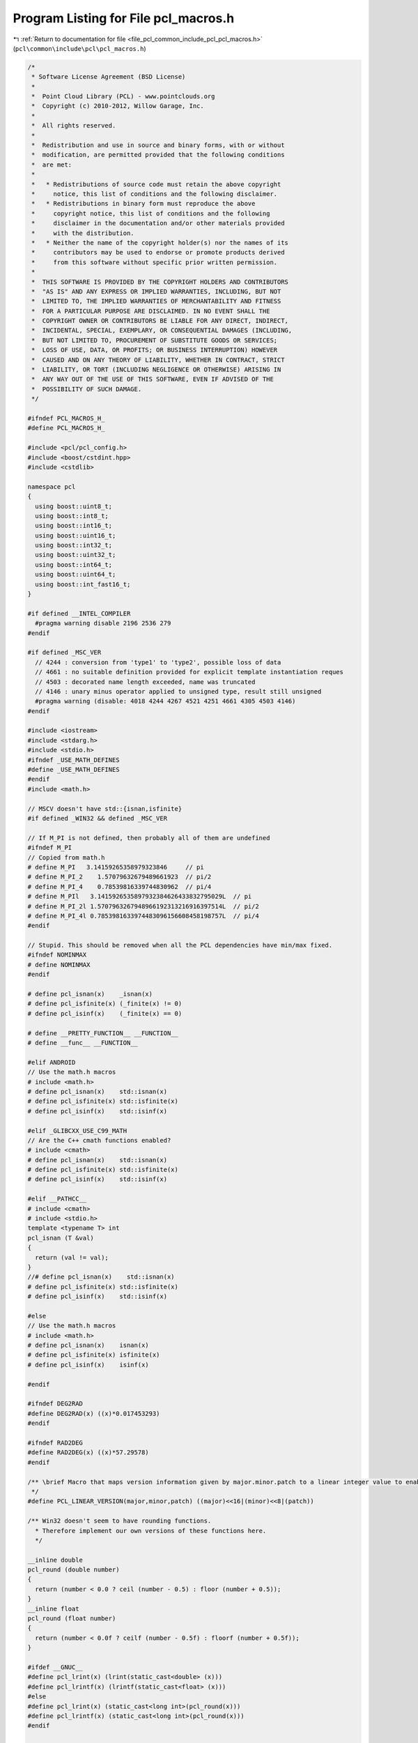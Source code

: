 
.. _program_listing_file_pcl_common_include_pcl_pcl_macros.h:

Program Listing for File pcl_macros.h
=====================================

|exhale_lsh| :ref:`Return to documentation for file <file_pcl_common_include_pcl_pcl_macros.h>` (``pcl\common\include\pcl\pcl_macros.h``)

.. |exhale_lsh| unicode:: U+021B0 .. UPWARDS ARROW WITH TIP LEFTWARDS

.. code-block:: cpp

   /*
    * Software License Agreement (BSD License)
    *
    *  Point Cloud Library (PCL) - www.pointclouds.org
    *  Copyright (c) 2010-2012, Willow Garage, Inc.
    *
    *  All rights reserved.
    *
    *  Redistribution and use in source and binary forms, with or without
    *  modification, are permitted provided that the following conditions
    *  are met:
    *
    *   * Redistributions of source code must retain the above copyright
    *     notice, this list of conditions and the following disclaimer.
    *   * Redistributions in binary form must reproduce the above
    *     copyright notice, this list of conditions and the following
    *     disclaimer in the documentation and/or other materials provided
    *     with the distribution.
    *   * Neither the name of the copyright holder(s) nor the names of its
    *     contributors may be used to endorse or promote products derived
    *     from this software without specific prior written permission.
    *
    *  THIS SOFTWARE IS PROVIDED BY THE COPYRIGHT HOLDERS AND CONTRIBUTORS
    *  "AS IS" AND ANY EXPRESS OR IMPLIED WARRANTIES, INCLUDING, BUT NOT
    *  LIMITED TO, THE IMPLIED WARRANTIES OF MERCHANTABILITY AND FITNESS
    *  FOR A PARTICULAR PURPOSE ARE DISCLAIMED. IN NO EVENT SHALL THE
    *  COPYRIGHT OWNER OR CONTRIBUTORS BE LIABLE FOR ANY DIRECT, INDIRECT,
    *  INCIDENTAL, SPECIAL, EXEMPLARY, OR CONSEQUENTIAL DAMAGES (INCLUDING,
    *  BUT NOT LIMITED TO, PROCUREMENT OF SUBSTITUTE GOODS OR SERVICES;
    *  LOSS OF USE, DATA, OR PROFITS; OR BUSINESS INTERRUPTION) HOWEVER
    *  CAUSED AND ON ANY THEORY OF LIABILITY, WHETHER IN CONTRACT, STRICT
    *  LIABILITY, OR TORT (INCLUDING NEGLIGENCE OR OTHERWISE) ARISING IN
    *  ANY WAY OUT OF THE USE OF THIS SOFTWARE, EVEN IF ADVISED OF THE
    *  POSSIBILITY OF SUCH DAMAGE.
    */
   
   #ifndef PCL_MACROS_H_
   #define PCL_MACROS_H_
   
   #include <pcl/pcl_config.h>
   #include <boost/cstdint.hpp>
   #include <cstdlib>
   
   namespace pcl
   {
     using boost::uint8_t;
     using boost::int8_t;
     using boost::int16_t;
     using boost::uint16_t;
     using boost::int32_t;
     using boost::uint32_t;
     using boost::int64_t;
     using boost::uint64_t;
     using boost::int_fast16_t;
   }
   
   #if defined __INTEL_COMPILER
     #pragma warning disable 2196 2536 279
   #endif
   
   #if defined _MSC_VER
     // 4244 : conversion from 'type1' to 'type2', possible loss of data
     // 4661 : no suitable definition provided for explicit template instantiation reques
     // 4503 : decorated name length exceeded, name was truncated
     // 4146 : unary minus operator applied to unsigned type, result still unsigned
     #pragma warning (disable: 4018 4244 4267 4521 4251 4661 4305 4503 4146)
   #endif
   
   #include <iostream>
   #include <stdarg.h>
   #include <stdio.h>
   #ifndef _USE_MATH_DEFINES
   #define _USE_MATH_DEFINES
   #endif
   #include <math.h>
   
   // MSCV doesn't have std::{isnan,isfinite}
   #if defined _WIN32 && defined _MSC_VER
   
   // If M_PI is not defined, then probably all of them are undefined
   #ifndef M_PI
   // Copied from math.h
   # define M_PI   3.14159265358979323846     // pi
   # define M_PI_2    1.57079632679489661923  // pi/2
   # define M_PI_4    0.78539816339744830962  // pi/4
   # define M_PIl   3.1415926535897932384626433832795029L  // pi
   # define M_PI_2l 1.5707963267948966192313216916397514L  // pi/2
   # define M_PI_4l 0.7853981633974483096156608458198757L  // pi/4
   #endif
   
   // Stupid. This should be removed when all the PCL dependencies have min/max fixed.
   #ifndef NOMINMAX
   # define NOMINMAX
   #endif
   
   # define pcl_isnan(x)    _isnan(x)
   # define pcl_isfinite(x) (_finite(x) != 0)
   # define pcl_isinf(x)    (_finite(x) == 0)
   
   # define __PRETTY_FUNCTION__ __FUNCTION__
   # define __func__ __FUNCTION__
   
   #elif ANDROID
   // Use the math.h macros
   # include <math.h>
   # define pcl_isnan(x)    std::isnan(x)
   # define pcl_isfinite(x) std::isfinite(x)
   # define pcl_isinf(x)    std::isinf(x)
   
   #elif _GLIBCXX_USE_C99_MATH
   // Are the C++ cmath functions enabled?
   # include <cmath>
   # define pcl_isnan(x)    std::isnan(x)
   # define pcl_isfinite(x) std::isfinite(x)
   # define pcl_isinf(x)    std::isinf(x)
   
   #elif __PATHCC__
   # include <cmath>
   # include <stdio.h>
   template <typename T> int
   pcl_isnan (T &val)
   {
     return (val != val);
   }
   //# define pcl_isnan(x)    std::isnan(x)
   # define pcl_isfinite(x) std::isfinite(x)
   # define pcl_isinf(x)    std::isinf(x)
   
   #else
   // Use the math.h macros
   # include <math.h>
   # define pcl_isnan(x)    isnan(x)
   # define pcl_isfinite(x) isfinite(x)
   # define pcl_isinf(x)    isinf(x)
   
   #endif
   
   #ifndef DEG2RAD
   #define DEG2RAD(x) ((x)*0.017453293)
   #endif
   
   #ifndef RAD2DEG
   #define RAD2DEG(x) ((x)*57.29578)
   #endif
   
   /** \brief Macro that maps version information given by major.minor.patch to a linear integer value to enable easy comparison
    */
   #define PCL_LINEAR_VERSION(major,minor,patch) ((major)<<16|(minor)<<8|(patch))
   
   /** Win32 doesn't seem to have rounding functions.
     * Therefore implement our own versions of these functions here.
     */
   
   __inline double
   pcl_round (double number)
   {
     return (number < 0.0 ? ceil (number - 0.5) : floor (number + 0.5));
   }
   __inline float
   pcl_round (float number)
   {
     return (number < 0.0f ? ceilf (number - 0.5f) : floorf (number + 0.5f));
   }
   
   #ifdef __GNUC__
   #define pcl_lrint(x) (lrint(static_cast<double> (x)))
   #define pcl_lrintf(x) (lrintf(static_cast<float> (x)))
   #else
   #define pcl_lrint(x) (static_cast<long int>(pcl_round(x)))
   #define pcl_lrintf(x) (static_cast<long int>(pcl_round(x)))
   #endif
   
   
   #ifdef _WIN32
   __inline float
   log2f (float x)
   {
     return (static_cast<float> (logf (x) * M_LOG2E));
   }
   #endif
   
   #ifdef WIN32
   #define pcl_sleep(x) Sleep(1000*(x))
   #else
   #define pcl_sleep(x) sleep(x)
   #endif
   
   #ifndef PVAR
     #define PVAR(s) \
       #s << " = " << (s) << std::flush
   #endif
   #ifndef PVARN
   #define PVARN(s) \
     #s << " = " << (s) << "\n"
   #endif
   #ifndef PVARC
   #define PVARC(s) \
     #s << " = " << (s) << ", " << std::flush
   #endif
   #ifndef PVARS
   #define PVARS(s) \
     #s << " = " << (s) << " " << std::flush
   #endif
   #ifndef PVARA
   #define PVARA(s) \
     #s << " = " << RAD2DEG(s) << "deg" << std::flush
   #endif
   #ifndef PVARAN
   #define PVARAN(s) \
     #s << " = " << RAD2DEG(s) << "deg\n"
   #endif
   #ifndef PVARAC
   #define PVARAC(s) \
     #s << " = " << RAD2DEG(s) << "deg, " << std::flush
   #endif
   #ifndef PVARAS
   #define PVARAS(s) \
     #s << " = " << RAD2DEG(s) << "deg " << std::flush
   #endif
   
   #define FIXED(s) \
     std::fixed << s << std::resetiosflags(std::ios_base::fixed)
   
   #ifndef ERASE_STRUCT
   #define ERASE_STRUCT(var) memset(&var, 0, sizeof(var))
   #endif
   
   #ifndef ERASE_ARRAY
   #define ERASE_ARRAY(var, size) memset(var, 0, size*sizeof(*var))
   #endif
   
   #ifndef SET_ARRAY
   #define SET_ARRAY(var, value, size) { for (int i = 0; i < static_cast<int> (size); ++i) var[i]=value; }
   #endif
   
   /* //This is copy/paste from http://gcc.gnu.org/wiki/Visibility */
   /* #if defined _WIN32 || defined __CYGWIN__ */
   /*   #ifdef BUILDING_DLL */
   /*     #ifdef __GNUC__ */
   /* #define DLL_PUBLIC __attribute__((dllexport)) */
   /*     #else */
   /* #define DLL_PUBLIC __declspec(dllexport) // Note: actually gcc seems to also supports this syntax. */
   /*     #endif */
   /*   #else */
   /*     #ifdef __GNUC__ */
   /* #define DLL_PUBLIC __attribute__((dllimport)) */
   /*     #else */
   /* #define DLL_PUBLIC __declspec(dllimport) // Note: actually gcc seems to also supports this syntax. */
   /*     #endif */
   /*   #endif */
   /*   #define DLL_LOCAL */
   /* #else */
   /*   #if __GNUC__ >= 4 */
   /* #define DLL_PUBLIC __attribute__ ((visibility("default"))) */
   /* #define DLL_LOCAL  __attribute__ ((visibility("hidden"))) */
   /*   #else */
   /*     #define DLL_PUBLIC */
   /*     #define DLL_LOCAL */
   /*   #endif */
   /* #endif */
   
   #ifndef PCL_EXTERN_C
       #ifdef __cplusplus
           #define PCL_EXTERN_C extern "C"
       #else
           #define PCL_EXTERN_C
       #endif
   #endif
   
   #if defined WIN32 || defined _WIN32 || defined WINCE || defined __MINGW32__
       #ifdef PCLAPI_EXPORTS
           #define PCL_EXPORTS __declspec(dllexport)
       #else
           #define PCL_EXPORTS
       #endif
   #else
       #define PCL_EXPORTS
   #endif
   
   #if defined WIN32 || defined _WIN32
       #define PCL_CDECL __cdecl
       #define PCL_STDCALL __stdcall
   #else
       #define PCL_CDECL
       #define PCL_STDCALL
   #endif
   
   #ifndef PCLAPI
       #define PCLAPI(rettype) PCL_EXTERN_C PCL_EXPORTS rettype PCL_CDECL
   #endif
   
   // Macro for pragma operator
   #if (defined (__GNUC__) || defined(__clang__))
     #define PCL_PRAGMA(x) _Pragma (#x)
   #elif _MSC_VER
     #define PCL_PRAGMA(x) __pragma (#x)
   #else
     #define PCL_PRAGMA
   #endif
   
   // Macro for emitting pragma warning
   #if (defined (__GNUC__) || defined(__clang__))
     #define PCL_PRAGMA_WARNING(x) PCL_PRAGMA (GCC warning x)
   #elif _MSC_VER
     #define PCL_PRAGMA_WARNING(x) PCL_PRAGMA (warning (x))
   #else
     #define PCL_PRAGMA_WARNING
   #endif
   
   
   // Macro to deprecate old functions
   //
   // Usage:
   // don't use me any more
   // PCL_DEPRECATED(void OldFunc(int a, float b), "Use newFunc instead, this functions will be gone in the next major release");
   // use me instead
   // void NewFunc(int a, double b);
   
   //for clang cf. http://clang.llvm.org/docs/LanguageExtensions.html
   #ifndef __has_extension
     #define __has_extension(x) 0 // Compatibility with pre-3.0 compilers.
   #endif
   
   // check Intel compiler first since it usually also defines __GNUC__, __clang__, etc.
   #if defined(__INTEL_COMPILER)
     #define PCL_DEPRECATED(message) __attribute((deprecated))
   #elif (defined(__GNUC__) && PCL_LINEAR_VERSION(__GNUC__,__GNUC_MINOR__,__GNUC_PATCHLEVEL__) < PCL_LINEAR_VERSION(4,5,0) && ! defined(__clang__)) || defined(__INTEL_COMPILER)
     #define PCL_DEPRECATED(message) __attribute__ ((deprecated))
   // gcc supports this starting from 4.5 : http://gcc.gnu.org/bugzilla/show_bug.cgi?id=43666
   #elif (defined(__GNUC__) && PCL_LINEAR_VERSION(__GNUC__,__GNUC_MINOR__,__GNUC_PATCHLEVEL__) >= PCL_LINEAR_VERSION(4,5,0)) || (defined(__clang__) && __has_extension(attribute_deprecated_with_message))
     #define PCL_DEPRECATED(message) __attribute__ ((deprecated(message)))
   #elif defined(_MSC_VER)
     #define PCL_DEPRECATED(message) __declspec(deprecated(message))
   #else
     #pragma message("WARNING: You need to implement PCL_DEPRECATED for this compiler")
     #define PCL_DEPRECATED(message)
   #endif
   
   
   // Macro to deprecate old classes/structs
   //
   // Usage:
   // don't use me any more
   // class PCL_DEPRECATED_CLASS(OldClass, "Use newClass instead, this class will be gone in the next major release")
   // {
   //   public:
   //     OldClass() {}
   // };
   // use me instead
   // class NewFunc
   // {
   //   public:
   //     NewClass() {}
   // };
   
   // check Intel compiler first since it usually also defines __GNUC__, __clang__, etc.
   #if defined(__INTEL_COMPILER)
     #define PCL_DEPRECATED_CLASS(func, message) __attribute((deprecated)) func
   #elif (defined(__GNUC__) && PCL_LINEAR_VERSION(__GNUC__,__GNUC_MINOR__,__GNUC_PATCHLEVEL__) < PCL_LINEAR_VERSION(4,5,0) && ! defined(__clang__)) || defined(__INTEL_COMPILER)
     #define PCL_DEPRECATED_CLASS(func, message) __attribute__ ((deprecated)) func
   // gcc supports this starting from 4.5 : http://gcc.gnu.org/bugzilla/show_bug.cgi?id=43666
   #elif (defined(__GNUC__) && PCL_LINEAR_VERSION(__GNUC__,__GNUC_MINOR__,__GNUC_PATCHLEVEL__) >= PCL_LINEAR_VERSION(4,5,0)) || (defined(__clang__) && __has_extension(attribute_deprecated_with_message))
     #define PCL_DEPRECATED_CLASS(func, message) __attribute__ ((deprecated(message))) func
   #elif defined(_MSC_VER)
     #define PCL_DEPRECATED_CLASS(func, message) __declspec(deprecated(message)) func
   #else
     #pragma message("WARNING: You need to implement PCL_DEPRECATED_CLASS for this compiler")
     #define PCL_DEPRECATED_CLASS(func) func
   #endif
   
   #if defined (__GNUC__) || defined (__PGI) || defined (__IBMCPP__) || defined (__SUNPRO_CC)
     #define PCL_ALIGN(alignment) __attribute__((aligned(alignment)))
   #elif defined (_MSC_VER)
     #define PCL_ALIGN(alignment) __declspec(align(alignment))
   #else
     #error Alignment not supported on your platform
   #endif
   
   #if defined(__GLIBC__) && PCL_LINEAR_VERSION(__GLIBC__,__GLIBC_MINOR__,0)>PCL_LINEAR_VERSION(2,8,0)
     #define GLIBC_MALLOC_ALIGNED 1
   #else
     #define GLIBC_MALLOC_ALIGNED 0
   #endif
   
   #if defined(__FreeBSD__) && !defined(__arm__) && !defined(__mips__)
     #define FREEBSD_MALLOC_ALIGNED 1
   #else
     #define FREEBSD_MALLOC_ALIGNED 0
   #endif
   
   #if defined(__APPLE__) || defined(_WIN64) || GLIBC_MALLOC_ALIGNED || FREEBSD_MALLOC_ALIGNED
     #define MALLOC_ALIGNED 1
   #endif
   
   #if defined (HAVE_MM_MALLOC)
     // Intel compiler defines an incompatible _mm_malloc signature
     #if defined(__INTEL_COMPILER)
       #include <malloc.h>
     #else
       #include <mm_malloc.h>
     #endif
   #endif
   
   inline void*
   aligned_malloc (size_t size)
   {
     void *ptr;
   #if   defined (MALLOC_ALIGNED)
     ptr = std::malloc (size);
   #elif defined (HAVE_POSIX_MEMALIGN)
     if (posix_memalign (&ptr, 16, size))
       ptr = 0;
   #elif defined (HAVE_MM_MALLOC)
     ptr = _mm_malloc (size, 16);
   #elif defined (_MSC_VER)
     ptr = _aligned_malloc (size, 16);
   #elif defined (ANDROID)
     ptr = memalign (16, size);
   #else
     #error aligned_malloc not supported on your platform
     ptr = 0;
   #endif
     return (ptr);
   }
   
   inline void
   aligned_free (void* ptr)
   {
   #if   defined (MALLOC_ALIGNED) || defined (HAVE_POSIX_MEMALIGN)
     std::free (ptr);
   #elif defined (HAVE_MM_MALLOC)
     _mm_free (ptr);
   #elif defined (_MSC_VER)
     _aligned_free (ptr);
   #elif defined (ANDROID)
     free (ptr);
   #else
     #error aligned_free not supported on your platform
   #endif
   }
   
   #endif  //#ifndef PCL_MACROS_H_
